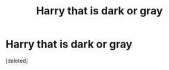 #+TITLE: Harry that is dark or gray

* Harry that is dark or gray
:PROPERTIES:
:Score: 1
:DateUnix: 1597124951.0
:DateShort: 2020-Aug-11
:FlairText: Request
:END:
[deleted]

